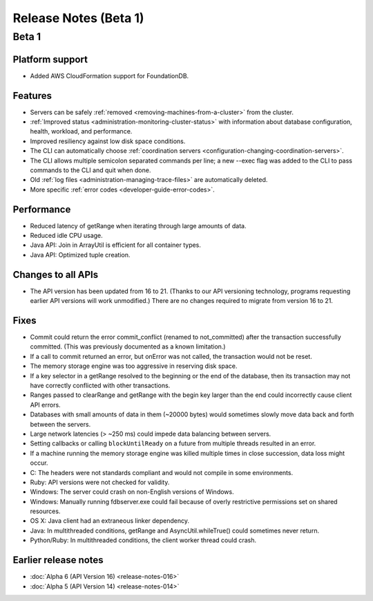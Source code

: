 ######################
Release Notes (Beta 1)
######################

Beta 1
======

Platform support
----------------

* Added AWS CloudFormation support for FoundationDB.

Features
--------

* Servers can be safely :ref:`removed <removing-machines-from-a-cluster>` from the cluster.

* :ref:`Improved status <administration-monitoring-cluster-status>` with information about database configuration, health, workload, and performance.

* Improved resiliency against low disk space conditions.

* The CLI can automatically choose :ref:`coordination servers <configuration-changing-coordination-servers>`.

* The CLI allows multiple semicolon separated commands per line; a new --exec flag was added to the CLI to pass commands to the CLI and quit when done.

* Old :ref:`log files <administration-managing-trace-files>` are automatically deleted.

* More specific :ref:`error codes <developer-guide-error-codes>`.

Performance
-----------

* Reduced latency of getRange when iterating through large amounts of data.

* Reduced idle CPU usage.

* Java API: Join in ArrayUtil is efficient for all container types.

* Java API: Optimized tuple creation.

Changes to all APIs
-------------------

* The API version has been updated from 16 to 21. (Thanks to our API versioning technology, programs requesting earlier API versions will work unmodified.) There are no changes required to migrate from version 16 to 21.

Fixes
-----

* Commit could return the error commit_conflict (renamed to not_committed) after the transaction successfully committed. (This was previously documented as a known limitation.)

* If a call to commit returned an error, but onError was not called, the transaction would not be reset.

* The memory storage engine was too aggressive in reserving disk space.

* If a key selector in a getRange resolved to the beginning or the end of the database, then its transaction may not have correctly conflicted with other transactions.

* Ranges passed to clearRange and getRange with the begin key larger than the end could incorrectly cause client API errors.

* Databases with small amounts of data in them (~20000 bytes) would sometimes slowly move data back and forth between the servers.

* Large network latencies (> ~250 ms) could impede data balancing between servers.

* Setting callbacks or calling ``blockUntilReady`` on a future from multiple threads resulted in an error.

* If a machine running the memory storage engine was killed multiple times in close succession, data loss might occur.

* C: The headers were not standards compliant and would not compile in some environments.

* Ruby: API versions were not checked for validity.

* Windows: The server could crash on non-English versions of Windows.
  
* Windows: Manually running fdbserver.exe could fail because of overly restrictive permissions set on shared resources.

* OS X: Java client had an extraneous linker dependency.

* Java: In multithreaded conditions, getRange and AsyncUtil.whileTrue() could sometimes never return.
 
* Python/Ruby: In multithreaded conditions, the client worker thread could crash.

Earlier release notes
---------------------

* :doc:`Alpha 6 (API Version 16) <release-notes-016>`
* :doc:`Alpha 5 (API Version 14) <release-notes-014>`
